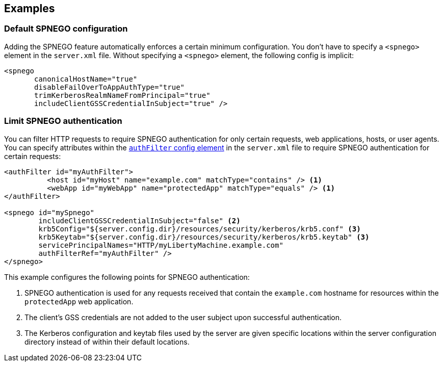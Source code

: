 == Examples

=== Default SPNEGO configuration

Adding the SPNEGO feature automatically enforces a certain minimum configuration.
You don't have to specify a `<spnego>` element in the `server.xml` file.
Without specifying a `<spnego>` element, the following config is implicit:

----
<spnego
       canonicalHostName="true"
       disableFailOverToAppAuthType="true"
       trimKerberosRealmNameFromPrincipal="true"
       includeClientGSSCredentialInSubject="true" />
----

=== Limit SPNEGO authentication
You can filter HTTP requests to require SPNEGO authentication for only certain requests, web applications, hosts, or user agents.
You can specify attributes within the link:https://draft-openlibertyio.mybluemix.net/docs/ref/config/#authFilter.html[`authFilter` config element] in the `server.xml` file to require SPNEGO authentication for certain requests:

[source,xml]
----
<authFilter id="myAuthFilter">
          <host id="myHost" name="example.com" matchType="contains" /> <1>
          <webApp id="myWebApp" name="protectedApp" matchType="equals" /> <1>
</authFilter>

<spnego id="mySpnego"
        includeClientGSSCredentialInSubject="false" <2>
        krb5Config="${server.config.dir}/resources/security/kerberos/krb5.conf" <3>
        krb5Keytab="${server.config.dir}/resources/security/kerberos/krb5.keytab" <3>
        servicePrincipalNames="HTTP/myLibertyMachine.example.com"
        authFilterRef="myAuthFilter" />
</spnego>
----
This example configures the following points for SPNEGO authentication:

<1> SPNEGO authentication is used for any requests received that contain the `example.com` hostname for resources within the `protectedApp` web application.
<2> The client's GSS credentials are not added to the user subject upon successful authentication.
<3> The Kerberos configuration and keytab files used by the server are given specific locations within the server configuration directory instead of within their default locations.
